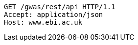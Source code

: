 [source,http,options="nowrap"]
----
GET /gwas/rest/api HTTP/1.1
Accept: application/json
Host: www.ebi.ac.uk

----